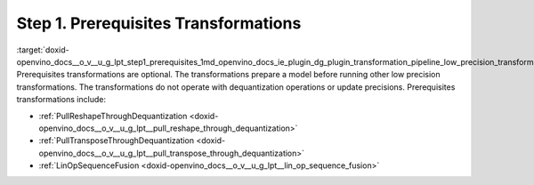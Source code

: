 .. index:: pair: page; Step 1. Prerequisites Transformations
.. _doxid-openvino_docs__o_v__u_g_lpt_step1_prerequisites:


Step 1. Prerequisites Transformations
=====================================

:target:`doxid-openvino_docs__o_v__u_g_lpt_step1_prerequisites_1md_openvino_docs_ie_plugin_dg_plugin_transformation_pipeline_low_precision_transformations_pipeline_step1_prerequisites` Prerequisites transformations are optional. The transformations prepare a model before running other low precision transformations. The transformations do not operate with dequantization operations or update precisions. Prerequisites transformations include:

* :ref:`PullReshapeThroughDequantization <doxid-openvino_docs__o_v__u_g_lpt__pull_reshape_through_dequantization>`

* :ref:`PullTransposeThroughDequantization <doxid-openvino_docs__o_v__u_g_lpt__pull_transpose_through_dequantization>`

* :ref:`LinOpSequenceFusion <doxid-openvino_docs__o_v__u_g_lpt__lin_op_sequence_fusion>`

